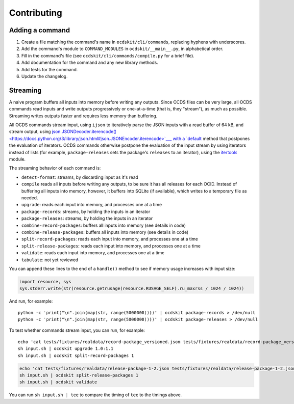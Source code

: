 Contributing
============

Adding a command
----------------

#. Create a file matching the command's name in ``ocdskit/cli/commands``, replacing hyphens with underscores.
#. Add the command's module to ``COMMAND_MODULES`` in ``ocdskit/__main__.py``, in alphabetical order.
#. Fill in the command's file (see ``ocdskit/cli/commands/compile.py`` for a brief file).
#. Add documentation for the command and any new library methods.
#. Add tests for the command.
#. Update the changelog.

Streaming
---------

A naive program buffers all inputs into memory before writing any outputs. Since OCDS files can be very large, all OCDS commands read inputs and write outputs progressively or one-at-a-time (that is, they "stream"), as much as possible. Streaming writes outputs faster and requires less memory than buffering.

All OCDS commands stream input, using ``ijson`` to iteratively parse the JSON inputs with a read buffer of 64 kB, and stream output, using `json.JSONDecoder.iterencode() <https://docs.python.org/3/library/json.html#json.JSONEncoder.iterencode>`___ with a `default <https://docs.python.org/3/library/json.html#json.JSONEncoder.default>`__ method that postpones the evaluation of iterators. OCDS commands otherwise postpone the evaluation of the input stream by using iterators instead of lists (for example, ``package-releases`` sets the package's ``releases`` to an iterator), using the `itertools <https://docs.python.org/2/library/itertools.html>`__ module.

The streaming behavior of each command is:

-  ``detect-format``: streams, by discarding input as it's read
-  ``compile`` reads all inputs before writing any outputs, to be sure it has all releases for each OCID. Instead of buffering all inputs into memory, however, it buffers into SQLite (if available), which writes to a temporary file as needed.
-  ``upgrade``: reads each input into memory, and processes one at a time
-  ``package-records``: streams, by holding the inputs in an iterator
-  ``package-releases``: streams, by holding the inputs in an iterator
-  ``combine-record-packages``:  buffers all inputs into memory (see details in code)
-  ``combine-release-packages``:  buffers all inputs into memory (see details in code)
-  ``split-record-packages``: reads each input into memory, and processes one at a time
-  ``split-release-packages``: reads each input into memory, and processes one at a time
-  ``validate``: reads each input into memory, and processes one at a time
-  ``tabulate``: not yet reviewed

You can append these lines to the end of a ``handle()`` method to see if memory usage increases with input size:

.. code:: python

   import resource, sys
   sys.stderr.write(str(resource.getrusage(resource.RUSAGE_SELF).ru_maxrss / 1024 / 1024))

And run, for example::

    python -c 'print("\n".join(map(str, range(5000000))))' | ocdskit package-records > /dev/null
    python -c 'print("\n".join(map(str, range(5000000))))' | ocdskit package-releases > /dev/null

To test whether commands stream input, you can run, for example::

    echo 'cat tests/fixtures/realdata/record-package_versioned.json tests/fixtures/realdata/record-package_versioned.json; sleep 3; cat tests/fixtures/record-package_minimal.json' > input.sh
    sh input.sh | ocdskit upgrade 1.0:1.1
    sh input.sh | ocdskit split-record-packages 1

.. code:: bash

    echo 'cat tests/fixtures/realdata/release-package-1-2.json tests/fixtures/realdata/release-package-1-2.json; sleep 7; cat tests/fixtures/release-package_minimal.json' > input.sh
    sh input.sh | ocdskit split-release-packages 1
    sh input.sh | ocdskit validate

You can run ``sh input.sh | tee`` to compare the timing of ``tee`` to the timings above.
